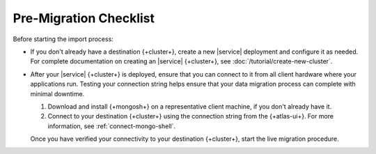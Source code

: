 Pre-Migration Checklist
~~~~~~~~~~~~~~~~~~~~~~~

Before starting the import process:

- If you don't already have a destination {+cluster+}, create a
  new |service| deployment and configure it as needed. For complete
  documentation on creating an |service| {+cluster+}, see
  :doc:`/tutorial/create-new-cluster`.

- After your |service| {+cluster+} is deployed, ensure that you can connect
  to it from all client hardware where your applications run. Testing
  your connection string helps ensure that your data migration process
  can complete with minimal downtime.

  1. Download and install {+mongosh+} on a
     representative client machine, if you don't already have it.

  #. Connect to your destination {+cluster+} using the connection string
     from the {+atlas-ui+}. For more information, see
     :ref:`connect-mongo-shell`.

  Once you have verified your connectivity to your destination {+cluster+},
  start the live migration procedure.